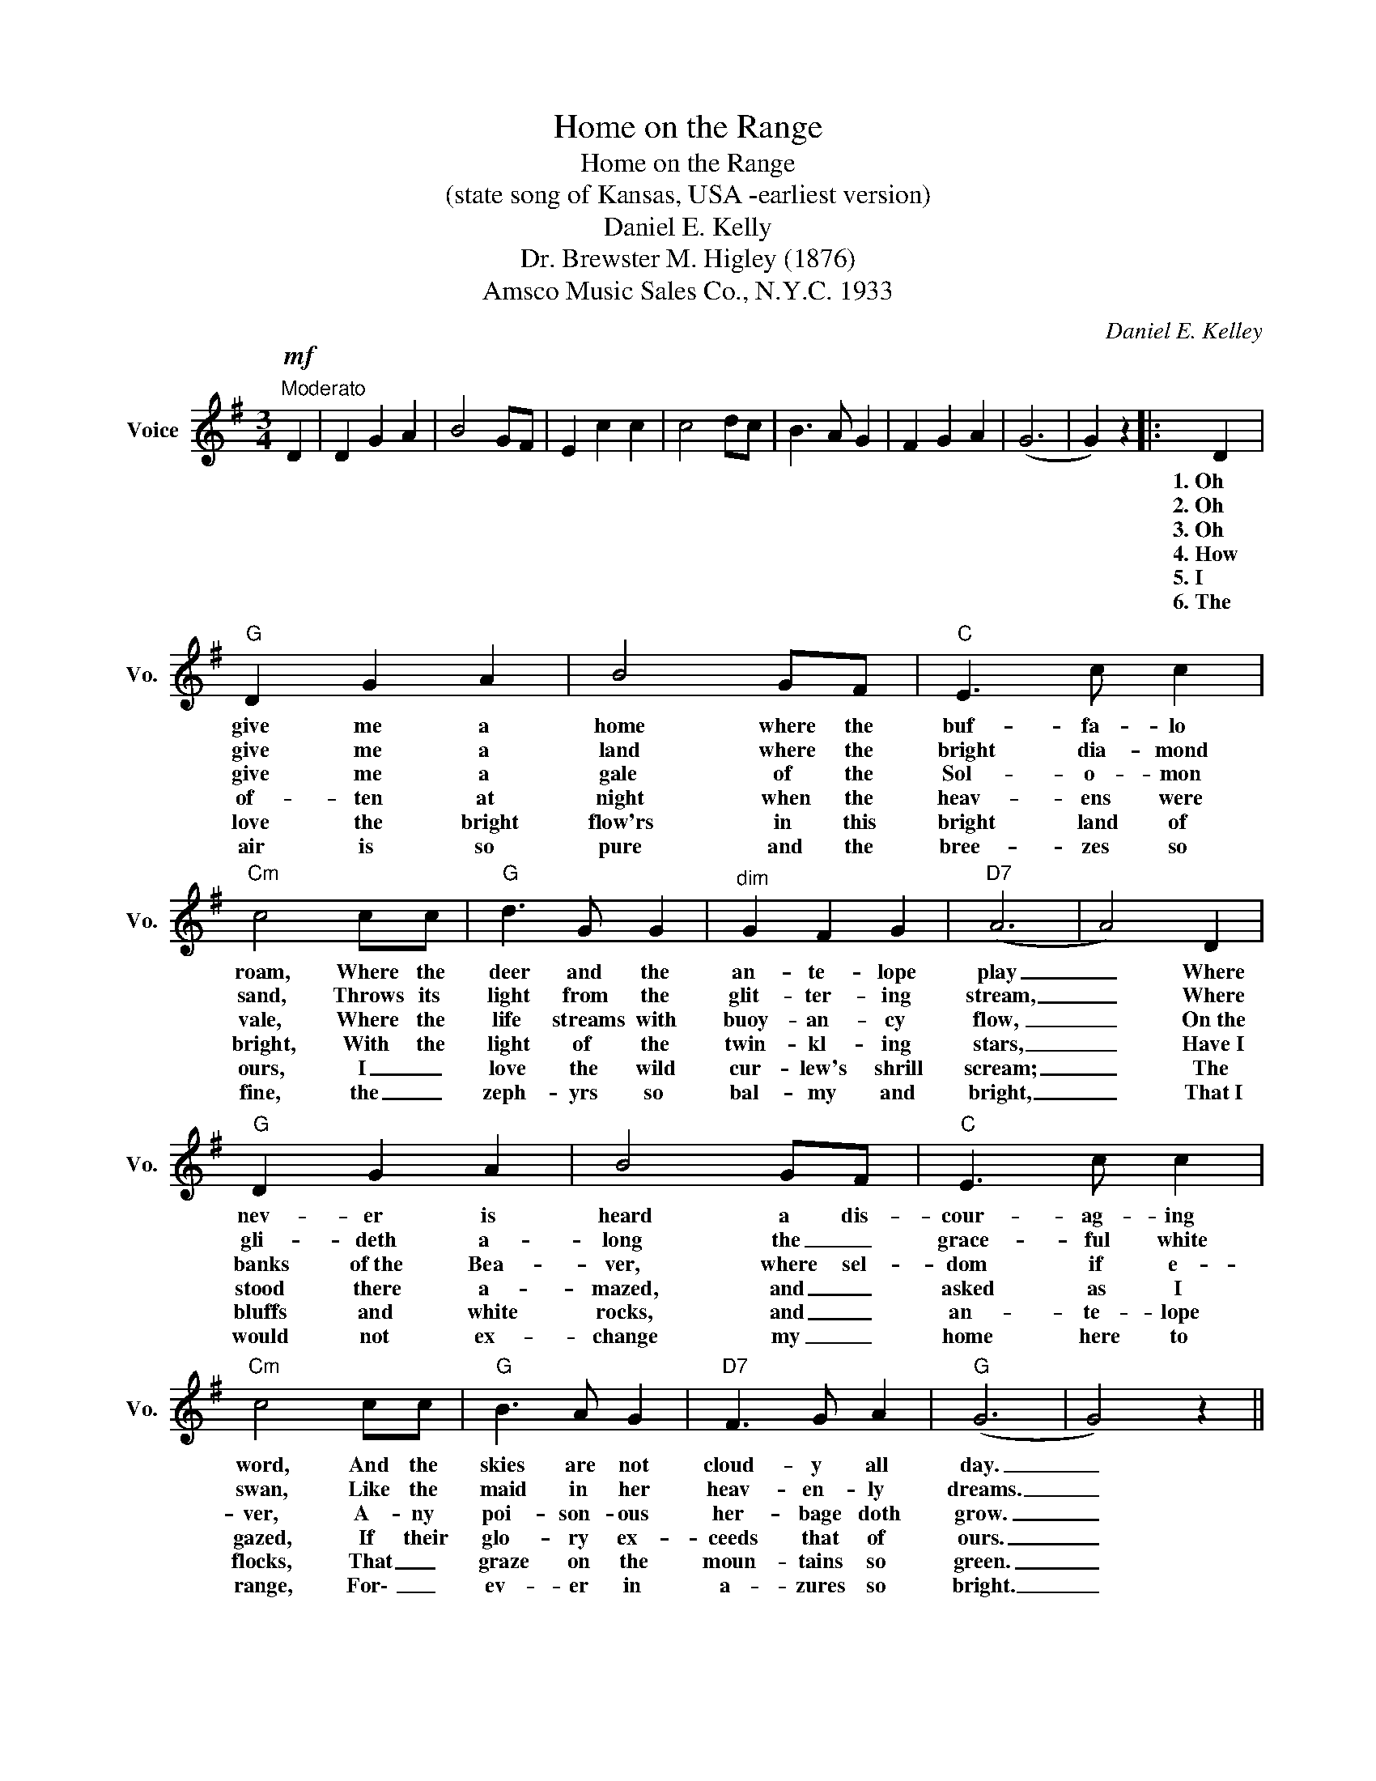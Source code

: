 X:1
T:Home on the Range
T:Home on the Range
T:(state song of Kansas, USA -earliest version)
T:Daniel E. Kelly
T:Dr. Brewster M. Higley (1876)
T:Amsco Music Sales Co., N.Y.C. 1933
C:Daniel E. Kelley
Z:All Rights Reserved
L:1/4
M:3/4
K:G
V:1 treble nm="Voice" snm="Vo."
%%MIDI program 52
%%MIDI control 7 100
%%MIDI control 10 64
V:1
!mf!"^Moderato" D | D G A | B2 G/F/ | E c c | c2 d/c/ | B3/2 A/ G | F G A | (G3 | G) z |: D | %10
w: |||||||||1.~Oh|
w: |||||||||2.~Oh|
w: |||||||||3.~Oh|
w: |||||||||4.~How~|
w: |||||||||5.~I|
w: |||||||||6.~The|
"G" D G A | B2 G/F/ |"C" E3/2 c/ c |"Cm" c2 c/c/ |"G" d3/2 G/ G |"^dim" G F G |"D7" (A3 | A2) D | %18
w: give me a|home where the|buf- fa- lo|roam, Where the|deer and the|an- te- lope|play|_ Where|
w: give me a|land where the|bright dia- mond|sand, Throws its|light from the|glit- ter- ing|stream,|_ Where|
w: give me a|gale of the|Sol- o- mon|vale, Where the|life streams with|buoy- an- cy|flow,|_ On~the|
w: of- ten at|night when the|heav- ens were|bright, With the|light of the|twin- kl- ing|stars,|_ Have~I|
w: love the bright|flow'rs in this|bright land of|ours, I _|love the wild|cur- lew's shrill|scream;|_ The|
w: air is so|pure and the|bree- zes so|fine, the _|zeph- yrs so|bal- my and|bright,|_ That~I|
"G" D G A | B2 G/F/ |"C" E3/2 c/ c |"Cm" c2 c/c/ |"G" B3/2 A/ G |"D7" F3/2 G/ A |"G" (G3 | G2) z || %26
w: nev- er is|heard a dis-|cour- ag- ing|word, And the|skies are not|cloud- y all|day.|_|
w: gli- deth a-|long the _|grace- ful white|swan, Like the|maid in her|heav- en- ly|dreams.|_|
w: banks of~the Bea-|ver, where sel-|dom if e-|ver, A- ny|poi- son- ous|her- bage doth|grow.|_|
w: stood there a-|mazed, and _|asked as I|gazed, If their|glo- ry ex-|ceeds that of|ours.|_|
w: bluffs and white|rocks, and _|an- te- lope|flocks, That _|graze on the|moun- tains so|green.|_|
w: would not ex-|change my _|home here to|range, For\- _|ev- er in|a- zures so|bright.|_|
"G""^CHORUS:" d3 |"D7" c3/2 B/ A |"G" (B3 | B2) D/D/ | D3/2 G/ G |"^dim" G F G |"D7" (A3 | A2) D | %34
w: Home,|home on the|range,|_ Where the|deer and the|an- te- lope|play;|_ Where|
w: ||||||||
w: ||||||||
w: ||||||||
w: ||||||||
w: ||||||||
"G" D G A | B2 G/F/ |"C" E c c |"Cm" c2 d/c/ |"G" B3/2 A/ G |"D7" F G A |"G" (G3 | G) z :| %42
w: nev- er is|heard a dis-|cour- ag- ing|word, And the|skies are not|cloud- y all|day.|_|
w: ||||||||
w: ||||||||
w: ||||||||
w: ||||||||
w: ||||||||

